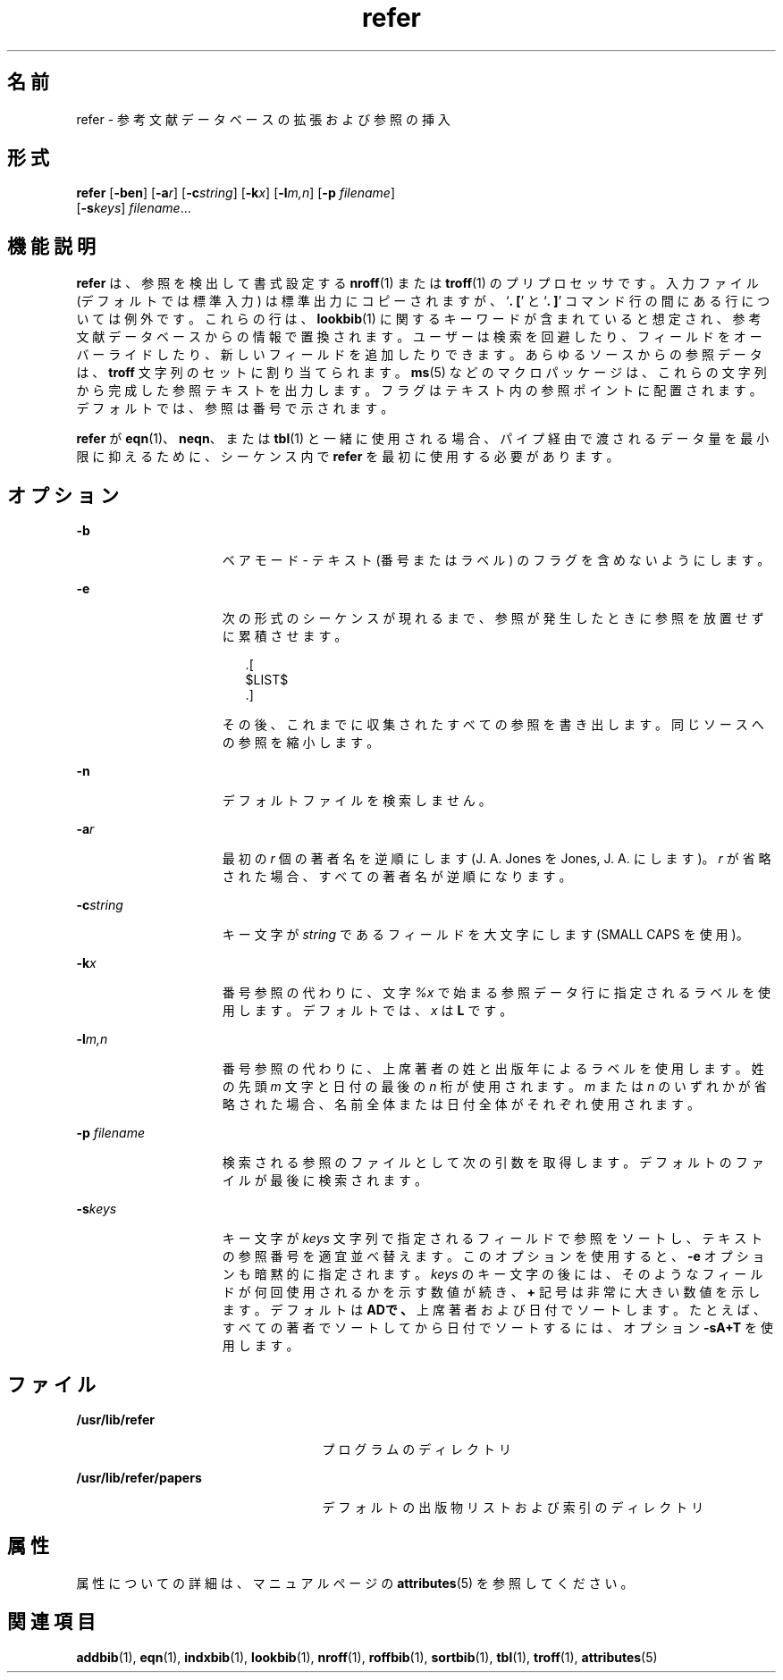 '\" te
.\" Copyright (c) 1992, Sun Microsystems, Inc.
.TH refer 1 "1992 年 9 月 14 日" "SunOS 5.11" "ユーザーコマンド"
.SH 名前
refer \- 参考文献データベースの拡張および参照の挿入
.SH 形式
.LP
.nf
\fBrefer\fR [\fB-ben\fR] [\fB-a\fR\fIr\fR] [\fB-c\fR\fIstring\fR] [\fB-k\fR\fIx\fR] [\fB-l\fR\fIm,n\fR] [\fB-p\fR \fIfilename\fR] 
     [\fB-s\fR\fIkeys\fR] \fIfilename\fR...
.fi

.SH 機能説明
.sp
.LP
\fBrefer\fR は、参照を検出して書式設定する \fBnroff\fR(1) または \fBtroff\fR(1) のプリプロセッサです。入力ファイル (デフォルトでは標準入力) は標準出力にコピーされますが、`\fB\&. [\fR' と `\fB\&. ]\fR' コマンド行の間にある行については例外です。これらの行は、\fBlookbib\fR(1) に関するキーワードが含まれていると想定され、参考文献データベースからの情報で置換されます。ユーザーは検索を回避したり、フィールドをオーバーライドしたり、新しいフィールドを追加したりできます。あらゆるソースからの参照データは、\fBtroff\fR 文字列のセットに割り当てられます。\fBms\fR(5) などのマクロパッケージは、これらの文字列から完成した参照テキストを出力します。フラグはテキスト内の参照ポイントに配置されます。デフォルトでは、参照は番号で示されます。
.sp
.LP
\fBrefer\fR が \fBeqn\fR(1)、\fBneqn\fR、または \fBtbl\fR(1) と一緒に使用される場合、パイプ経由で渡されるデータ量を最小限に抑えるために、シーケンス内で \fBrefer\fR を最初に使用する必要があります。
.SH オプション
.sp
.ne 2
.mk
.na
\fB\fB-b\fR\fR
.ad
.RS 15n
.rt  
ベアモード - テキスト (番号またはラベル) のフラグを含めないようにします。
.RE

.sp
.ne 2
.mk
.na
\fB\fB-e\fR\fR
.ad
.RS 15n
.rt  
次の形式のシーケンスが現れるまで、参照が発生したときに参照を放置せずに累積させます。 
.sp
.in +2
.nf
\&.[
$LIST$
\&.]
.fi
.in -2
.sp

その後、これまでに収集されたすべての参照を書き出します。同じソースへの参照を縮小します。
.RE

.sp
.ne 2
.mk
.na
\fB\fB-n\fR\fR
.ad
.RS 15n
.rt  
デフォルトファイルを検索しません。
.RE

.sp
.ne 2
.mk
.na
\fB\fB-a\fR\fIr\fR\fR
.ad
.RS 15n
.rt  
最初の \fIr\fR 個の著者名を逆順にします (J. A. Jones を Jones, J. A. にします)。\fIr\fR が省略された場合、すべての著者名が逆順になります。
.RE

.sp
.ne 2
.mk
.na
\fB\fB-c\fR\fIstring\fR\fR
.ad
.RS 15n
.rt  
キー文字が \fIstring\fR であるフィールドを大文字にします (SMALL CAPS を使用)。
.RE

.sp
.ne 2
.mk
.na
\fB\fB-k\fR\fIx\fR\fR
.ad
.RS 15n
.rt  
番号参照の代わりに、文字 \fI%x\fR で始まる参照データ行に指定されるラベルを使用します。デフォルトでは、\fIx\fR は \fBL\fR です。
.RE

.sp
.ne 2
.mk
.na
\fB\fB-l\fR\fIm,n\fR\fR
.ad
.RS 15n
.rt  
番号参照の代わりに、上席著者の姓と出版年によるラベルを使用します。姓の先頭 \fIm\fR 文字と日付の最後の \fIn\fR 桁が使用されます。\fIm\fR または \fIn\fR のいずれかが省略された場合、名前全体または日付全体がそれぞれ使用されます。
.RE

.sp
.ne 2
.mk
.na
\fB\fB-p\fR \fIfilename\fR\fR
.ad
.RS 15n
.rt  
検索される参照のファイルとして次の引数を取得します。デフォルトのファイルが最後に検索されます。
.RE

.sp
.ne 2
.mk
.na
\fB\fB-s\fR\fIkeys\fR\fR
.ad
.RS 15n
.rt  
キー文字が \fIkeys\fR 文字列で指定されるフィールドで参照をソートし、テキストの参照番号を適宜並べ替えます。このオプションを使用すると、\fB-e\fR オプションも暗黙的に指定されます。\fIkeys\fR のキー文字の後には、そのようなフィールドが何回使用されるかを示す数値が続き、\fB+\fR 記号は非常に大きい数値を示します。デフォルトは \fB\fR\fBAD\fR\fBで、\fR上席著者および日付でソートします。たとえば、すべての著者でソートしてから日付でソートするには、オプション \fB-sA+T\fR を使用します。
.RE

.SH ファイル
.sp
.ne 2
.mk
.na
\fB\fB/usr/lib/refer\fR\fR
.ad
.RS 25n
.rt  
プログラムのディレクトリ
.RE

.sp
.ne 2
.mk
.na
\fB\fB/usr/lib/refer/papers\fR\fR
.ad
.RS 25n
.rt  
デフォルトの出版物リストおよび索引のディレクトリ
.RE

.SH 属性
.sp
.LP
属性についての詳細は、マニュアルページの \fBattributes\fR(5) を参照してください。
.sp

.sp
.TS
tab() box;
cw(2.75i) |cw(2.75i) 
lw(2.75i) |lw(2.75i) 
.
属性タイプ属性値
_
使用条件text/doctools
.TE

.SH 関連項目
.sp
.LP
\fBaddbib\fR(1), \fBeqn\fR(1), \fBindxbib\fR(1), \fBlookbib\fR(1), \fBnroff\fR(1), \fBroffbib\fR(1), \fBsortbib\fR(1), \fBtbl\fR(1), \fBtroff\fR(1), \fBattributes\fR(5)
